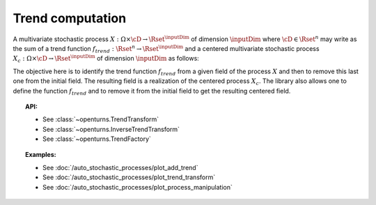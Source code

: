 .. _trend_transform:

Trend computation
-----------------

A multivariate stochastic process
:math:`X: \Omega \times\cD \rightarrow \Rset^{\inputDim}` of dimension :math:`\inputDim`
where :math:`\cD \in \Rset^n` may write as the sum of a trend function
:math:`f_{trend}: \Rset^n \rightarrow \Rset^{\inputDim}` and a centered
multivariate stochastic process
:math:`X_{c}: \Omega \times\cD \rightarrow \Rset^{\inputDim}` of dimension
:math:`\inputDim` as follows:

.. math::
  :label: tsDecomposition

    \forall \omega \in \Omega, \, \forall \vect{t} \in \cD, \,X(\omega,\vect{t}) = X_{c}(\omega,\vect{t}) + f_{trend}(\vect{t})

The objective here is to identify the trend function :math:`f_{trend}`
from a given field of the process :math:`X` and then to remove this
last one from the initial field. The resulting field is a realization
of the centered process :math:`X_{c}`.
The library also allows one to define the
function :math:`f_{trend}` and to remove it from the initial field to
get the resulting centered field.

.. topic:: API:

    - See :class:`~openturns.TrendTransform`
    - See :class:`~openturns.InverseTrendTransform`
    - See :class:`~openturns.TrendFactory`

.. topic:: Examples:

    - See :doc:`/auto_stochastic_processes/plot_add_trend`
    - See :doc:`/auto_stochastic_processes/plot_trend_transform`
    - See :doc:`/auto_stochastic_processes/plot_process_manipulation`
